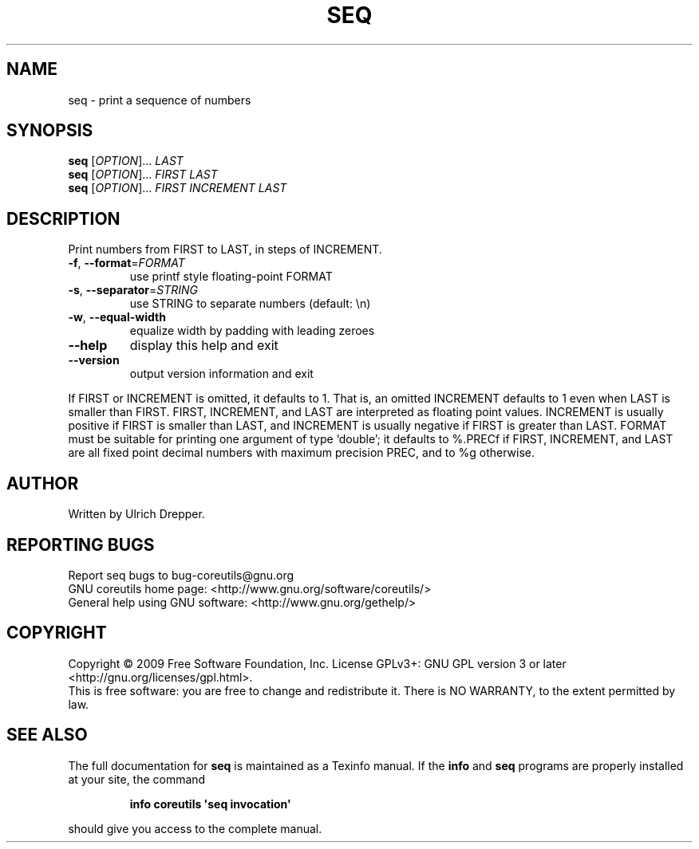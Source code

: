 .\" DO NOT MODIFY THIS FILE!  It was generated by help2man 1.35.
.TH SEQ "1" "September 2010" "GNU coreutils 7.4" "User Commands"
.SH NAME
seq \- print a sequence of numbers
.SH SYNOPSIS
.B seq
[\fIOPTION\fR]... \fILAST\fR
.br
.B seq
[\fIOPTION\fR]... \fIFIRST LAST\fR
.br
.B seq
[\fIOPTION\fR]... \fIFIRST INCREMENT LAST\fR
.SH DESCRIPTION
.\" Add any additional description here
.PP
Print numbers from FIRST to LAST, in steps of INCREMENT.
.TP
\fB\-f\fR, \fB\-\-format\fR=\fIFORMAT\fR
use printf style floating\-point FORMAT
.TP
\fB\-s\fR, \fB\-\-separator\fR=\fISTRING\fR
use STRING to separate numbers (default: \en)
.TP
\fB\-w\fR, \fB\-\-equal\-width\fR
equalize width by padding with leading zeroes
.TP
\fB\-\-help\fR
display this help and exit
.TP
\fB\-\-version\fR
output version information and exit
.PP
If FIRST or INCREMENT is omitted, it defaults to 1.  That is, an
omitted INCREMENT defaults to 1 even when LAST is smaller than FIRST.
FIRST, INCREMENT, and LAST are interpreted as floating point values.
INCREMENT is usually positive if FIRST is smaller than LAST, and
INCREMENT is usually negative if FIRST is greater than LAST.
FORMAT must be suitable for printing one argument of type `double';
it defaults to %.PRECf if FIRST, INCREMENT, and LAST are all fixed point
decimal numbers with maximum precision PREC, and to %g otherwise.
.SH AUTHOR
Written by Ulrich Drepper.
.SH "REPORTING BUGS"
Report seq bugs to bug\-coreutils@gnu.org
.br
GNU coreutils home page: <http://www.gnu.org/software/coreutils/>
.br
General help using GNU software: <http://www.gnu.org/gethelp/>
.SH COPYRIGHT
Copyright \(co 2009 Free Software Foundation, Inc.
License GPLv3+: GNU GPL version 3 or later <http://gnu.org/licenses/gpl.html>.
.br
This is free software: you are free to change and redistribute it.
There is NO WARRANTY, to the extent permitted by law.
.SH "SEE ALSO"
The full documentation for
.B seq
is maintained as a Texinfo manual.  If the
.B info
and
.B seq
programs are properly installed at your site, the command
.IP
.B info coreutils \(aqseq invocation\(aq
.PP
should give you access to the complete manual.
